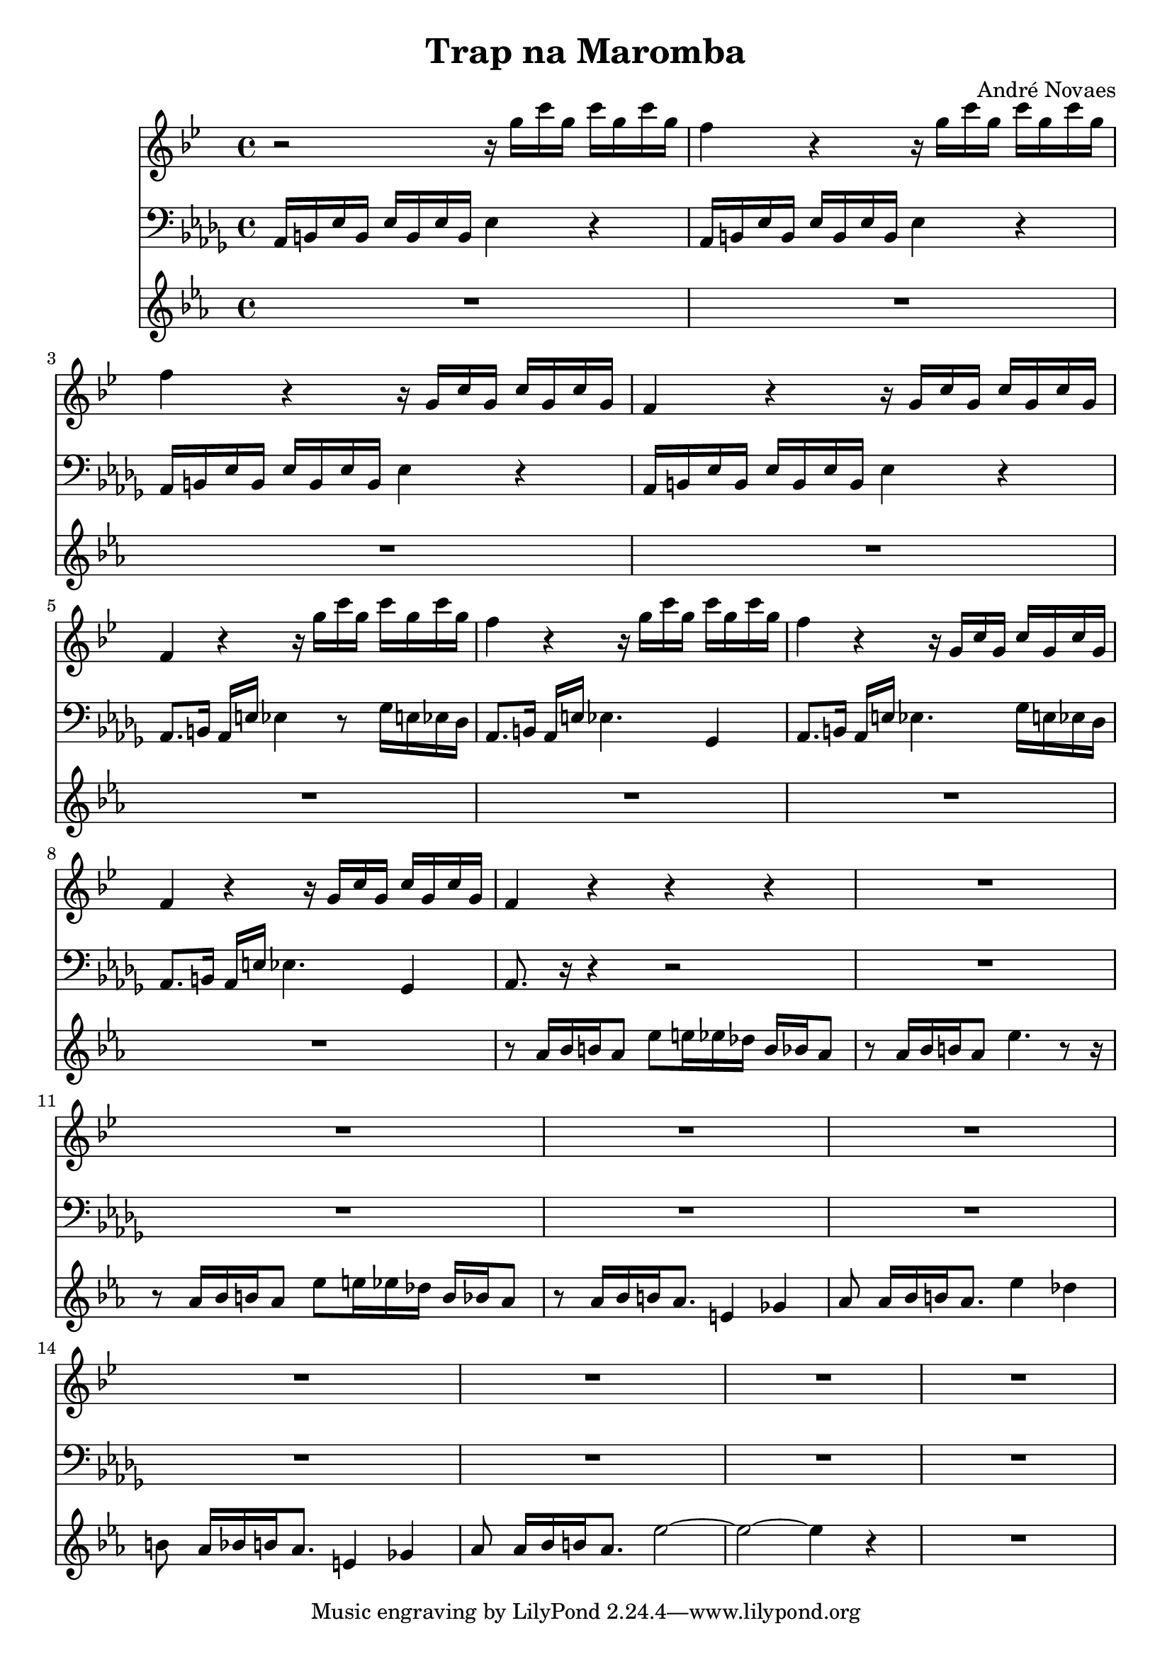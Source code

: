 \header {
  title = "Trap na Maromba"
  composer = "André Novaes"
}


 Sax = \new Staff {
  \relative {
  \key bes  \major \transposition es   \time 4/4

    r2 r16 g''16 c16 g16 c16  g16 c16 g16 | 
    f4 r4 r16 g16 c16 g16 c16  g16 c16 g16 |
    f4 r4 r16 g,16 c16 g16 c16  g16 c16 g16|
    f4 r4 r16 g16 c16  g16 c16 g16 c16 g16| 
    f4 r4 r16 g'16 c16  g16 c16 g16 c16 g16| 
    f4 r4 r16 g16 c16 g16 c16  g16 c16 g16 |
    f4 r4 r16 g,16 c16 g16 c16  g16 c16 g16|
    f4 r4 r16 g16 c16  g16 c16 g16 c16 g16|
    f4 r4 r4 r4 |
    R1 |
    R1 |
    R1 |
    R1 |
    R1 |
    R1 |
    R1 |
    R1
    }
}

Trob = \new Staff {
  \relative  a {
    \clef "bass"   \key des \major  \time 4/4 
    aes,16 b16 ees16 b16 ees16 b16 ees16 b16 ees4 r4 |
    aes,16 b16 ees16 b16 ees16 b16 ees16 b16 ees4 r4 |
    aes,16 b16 ees16 b16 ees16 b16 ees16 b16 ees4 r4 |
    aes,16 b16 ees16 b16 ees16 b16 ees16 b16 ees4 r4 |
    aes,8.  b16 aes16 e'16  ees4 r8  ges16 e16  ees16 des16 | 
    aes8.   b16 aes16 e'16  ees4.  ges,4 |
    aes8.   b16 aes16 e'16  ees4.  ges16 e16  ees16 des16 |
    aes8.   b16 aes16 e'16  ees4.  ges,4 |
    aes8.   r16 r4 r2|
    R1 |
    R1 |
    R1 |
    R1 |
    R1 |
    R1 |
    R1 | 
    R1
 }
}
 
 
Trump = \new Staff {
  \relative   {
    \key ees \major  \time 4/4  
    R1 |
    R1 |
    R1 |
    R1 |
    R1 | 
    R1 |
    R1 |
    R1 |
    r8 aes'16 [bes16 b16 aes8] ees'8 e16 ees16 des16 b16 bes16 aes8 |
    r8 aes16  [bes16 b16 aes8] ees'4. r8 r16  |
    r8 aes,16 [bes16 b16 aes8] ees'8 e16 ees16 des16 b16 bes16 aes8 |
    r8 aes16 [bes16 b16 aes8.] e4 ges4 |
    aes8 as16 [  bes16  b16  as8.]   es'4 des4 | 
    b8  as16 [  bes16  b16  as8. ]   e4  ges4 | 
    as8 as16 [  bes16  b16  as8. ]  es'2 ~  |
    es2~es4 r4  |
    R1}
}
 
\score {
<<
  \Sax 
  \Trob 
  \Trump  
    >>
\layout {}
\midi {}
}

  